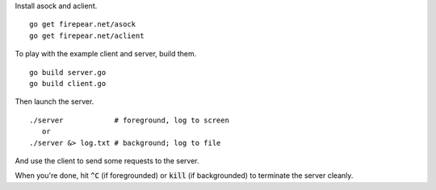 Install asock and aclient.

::

   go get firepear.net/asock
   go get firepear.net/aclient

To play with the example client and server, build them.

::
   
   go build server.go
   go build client.go

Then launch the server.

::

   ./server            # foreground, log to screen
      or
   ./server &> log.txt # background; log to file

And use the client to send some requests to the server.

When you're done, hit :code:`^C` (if foregrounded) or :code:`kill` (if
backgrounded) to terminate the server cleanly.
